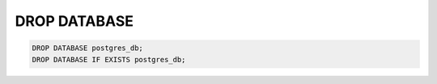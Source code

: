 DROP DATABASE
=============

.. _drop_database:

.. code:: mysql

    DROP DATABASE postgres_db;
    DROP DATABASE IF EXISTS postgres_db;